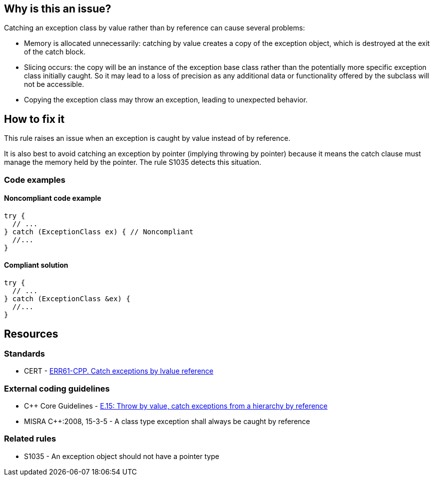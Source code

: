 == Why is this an issue?

Catching an exception class by value rather than by reference can cause several problems:

* Memory is allocated unnecessarily: catching by value creates a copy of the exception object, which is destroyed at the exit of the catch block.

* Slicing occurs: the copy will be an instance of the exception base class rather than the potentially more specific exception class initially caught. So it may lead to a loss of precision as any additional data or functionality offered by the subclass will not be accessible.

* Copying the exception class may throw an exception, leading to unexpected behavior.


== How to fix it

This rule raises an issue when an exception is caught by value instead of by reference.

It is also best to avoid catching an exception by pointer (implying throwing by pointer) because it means the catch clause must manage the memory held by the pointer. The rule S1035 detects this situation.

=== Code examples

==== Noncompliant code example

[source,cpp,diff-id=1,diff-type=noncompliant]
----
try {
  // ...
} catch (ExceptionClass ex) { // Noncompliant
  //...
}
----


==== Compliant solution

[source,cpp,diff-id=1,diff-type=compliant]
----
try {
  // ...
} catch (ExceptionClass &ex) {
  //...
}
----


== Resources

=== Standards
* CERT - https://wiki.sei.cmu.edu/confluence/x/SXs-BQ[ERR61-CPP. Catch exceptions by lvalue reference]

=== External coding guidelines
* {cpp} Core Guidelines - https://github.com/isocpp/CppCoreGuidelines/blob/e49158a/CppCoreGuidelines.md#e15-throw-by-value-catch-exceptions-from-a-hierarchy-by-reference[E.15: Throw by value, catch exceptions from a hierarchy by reference]
* MISRA {cpp}:2008, 15-3-5 - A class type exception shall always be caught by reference

=== Related rules
* S1035 - An exception object should not have a pointer type

ifdef::env-github,rspecator-view[]

'''
== Implementation Specification
(visible only on this page)

=== Message

Catch the exception by reference.


endif::env-github,rspecator-view[]
